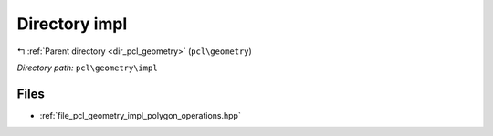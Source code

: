 .. _dir_pcl_geometry_impl:


Directory impl
==============


|exhale_lsh| :ref:`Parent directory <dir_pcl_geometry>` (``pcl\geometry``)

.. |exhale_lsh| unicode:: U+021B0 .. UPWARDS ARROW WITH TIP LEFTWARDS

*Directory path:* ``pcl\geometry\impl``


Files
-----

- :ref:`file_pcl_geometry_impl_polygon_operations.hpp`


